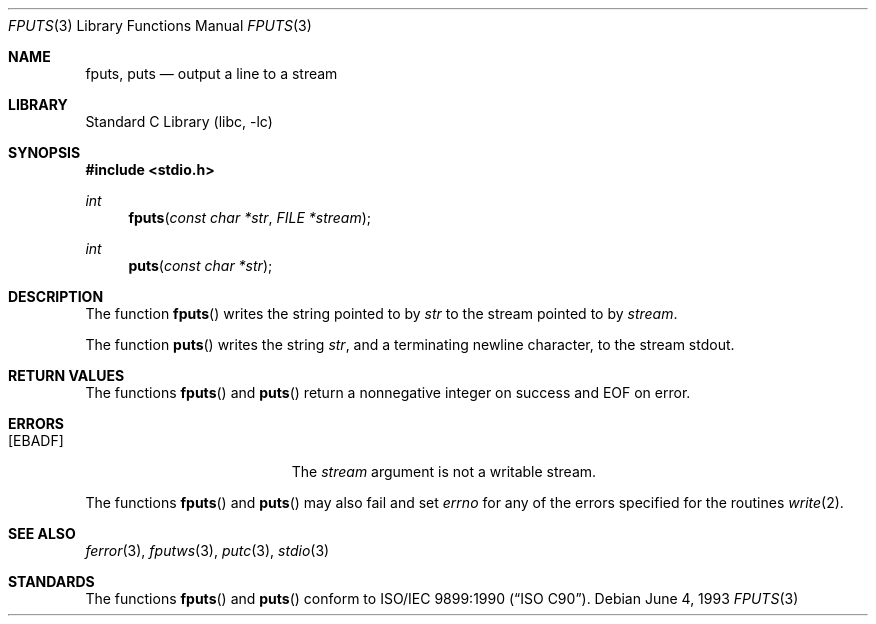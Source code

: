 .\" Copyright (c) 1990, 1991, 1993
.\"	The Regents of the University of California.  All rights reserved.
.\"
.\" This code is derived from software contributed to Berkeley by
.\" Chris Torek and the American National Standards Committee X3,
.\" on Information Processing Systems.
.\"
.\" Redistribution and use in source and binary forms, with or without
.\" modification, are permitted provided that the following conditions
.\" are met:
.\" 1. Redistributions of source code must retain the above copyright
.\"    notice, this list of conditions and the following disclaimer.
.\" 2. Redistributions in binary form must reproduce the above copyright
.\"    notice, this list of conditions and the following disclaimer in the
.\"    documentation and/or other materials provided with the distribution.
.\" 4. Neither the name of the University nor the names of its contributors
.\"    may be used to endorse or promote products derived from this software
.\"    without specific prior written permission.
.\"
.\" THIS SOFTWARE IS PROVIDED BY THE REGENTS AND CONTRIBUTORS ``AS IS'' AND
.\" ANY EXPRESS OR IMPLIED WARRANTIES, INCLUDING, BUT NOT LIMITED TO, THE
.\" IMPLIED WARRANTIES OF MERCHANTABILITY AND FITNESS FOR A PARTICULAR PURPOSE
.\" ARE DISCLAIMED.  IN NO EVENT SHALL THE REGENTS OR CONTRIBUTORS BE LIABLE
.\" FOR ANY DIRECT, INDIRECT, INCIDENTAL, SPECIAL, EXEMPLARY, OR CONSEQUENTIAL
.\" DAMAGES (INCLUDING, BUT NOT LIMITED TO, PROCUREMENT OF SUBSTITUTE GOODS
.\" OR SERVICES; LOSS OF USE, DATA, OR PROFITS; OR BUSINESS INTERRUPTION)
.\" HOWEVER CAUSED AND ON ANY THEORY OF LIABILITY, WHETHER IN CONTRACT, STRICT
.\" LIABILITY, OR TORT (INCLUDING NEGLIGENCE OR OTHERWISE) ARISING IN ANY WAY
.\" OUT OF THE USE OF THIS SOFTWARE, EVEN IF ADVISED OF THE POSSIBILITY OF
.\" SUCH DAMAGE.
.\"
.\"     @(#)fputs.3	8.1 (Berkeley) 6/4/93
.\" $FreeBSD: releng/9.2/lib/libc/stdio/fputs.3 168862 2007-04-19 14:01:04Z phk $
.\"
.Dd June 4, 1993
.Dt FPUTS 3
.Os
.Sh NAME
.Nm fputs ,
.Nm puts
.Nd output a line to a stream
.Sh LIBRARY
.Lb libc
.Sh SYNOPSIS
.In stdio.h
.Ft int
.Fn fputs "const char *str" "FILE *stream"
.Ft int
.Fn puts "const char *str"
.Sh DESCRIPTION
The function
.Fn fputs
writes the string pointed to by
.Fa str
to the stream pointed to by
.Fa stream .
.\" The terminating
.\" .Dv NUL
.\" character is not written.
.Pp
The function
.Fn puts
writes the string
.Fa str ,
and a terminating newline character,
to the stream
.Dv stdout .
.Sh RETURN VALUES
The functions
.Fn fputs
and
.Fn puts
return a nonnegative integer on success and
.Dv EOF
on error.
.Sh ERRORS
.Bl -tag -width Er
.It Bq Er EBADF
The
.Fa stream
argument
is not a writable stream.
.El
.Pp
The functions
.Fn fputs
and
.Fn puts
may also fail and set
.Va errno
for any of the errors specified for the routines
.Xr write 2 .
.Sh SEE ALSO
.Xr ferror 3 ,
.Xr fputws 3 ,
.Xr putc 3 ,
.Xr stdio 3
.Sh STANDARDS
The functions
.Fn fputs
and
.Fn puts
conform to
.St -isoC .
